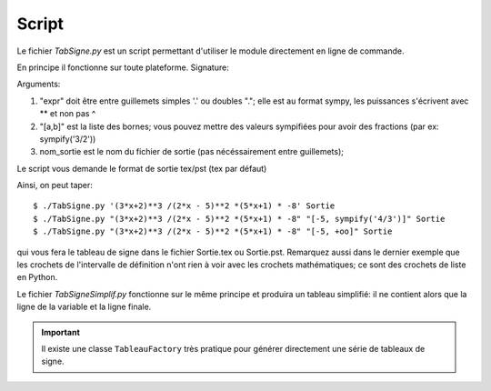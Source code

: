 Script
------

Le fichier *TabSigne.py* est un script permettant d'utiliser le module
directement en ligne de commande.

En principe il fonctionne sur toute plateforme.
Signature:

.. function:: TabSigne "expr"  ["[a,b]", nom_sortie]

Arguments:

#. "expr" doit être entre guillemets simples '.' ou doubles "."; elle est au format sympy, les puissances s'écrivent avec ** et non pas ^
#. "[a,b]" est la liste des bornes; vous pouvez mettre des valeurs sympifiées pour avoir des fractions (par ex: sympify('3/2'))
#. nom_sortie est le nom du fichier de sortie (pas nécéssairement entre guillemets);

Le script vous demande le format de sortie tex/pst (tex par défaut)


Ainsi, on peut taper::

       $ ./TabSigne.py '(3*x+2)**3 /(2*x - 5)**2 *(5*x+1) * -8' Sortie
       $ ./TabSigne.py "(3*x+2)**3 /(2*x - 5)**2 *(5*x+1) * -8" "[-5, sympify('4/3')]" Sortie
       $ ./TabSigne.py "(3*x+2)**3 /(2*x - 5)**2 *(5*x+1) * -8" "[-5, +oo]" Sortie

qui vous fera le tableau de signe dans le fichier Sortie.tex ou Sortie.pst. Remarquez aussi dans le dernier exemple que les crochets de l'intervalle de définition n'ont rien à voir avec les crochets mathématiques; ce sont des crochets de liste en Python.

Le fichier *TabSigneSimplif.py* fonctionne sur le même principe et produira un tableau simplifié: il ne contient alors que la ligne de la variable et la ligne finale.

.. important:: Il existe une classe ``TableauFactory`` très pratique pour générer directement une série de tableaux de signe.

